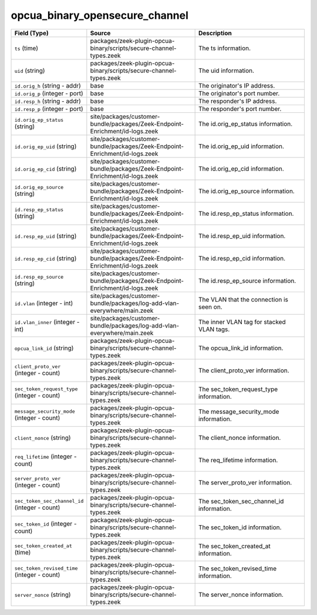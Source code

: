 .. _ref_logs_opcua_binary_opensecure_channel:

opcua_binary_opensecure_channel
-------------------------------
.. list-table::
   :header-rows: 1
   :class: longtable
   :widths: 1 3 3

   * - Field (Type)
     - Source
     - Description

   * - ``ts`` (time)
     - packages/zeek-plugin-opcua-binary/scripts/secure-channel-types.zeek
     - The ts information.

   * - ``uid`` (string)
     - packages/zeek-plugin-opcua-binary/scripts/secure-channel-types.zeek
     - The uid information.

   * - ``id.orig_h`` (string - addr)
     - base
     - The originator's IP address.

   * - ``id.orig_p`` (integer - port)
     - base
     - The originator's port number.

   * - ``id.resp_h`` (string - addr)
     - base
     - The responder's IP address.

   * - ``id.resp_p`` (integer - port)
     - base
     - The responder's port number.

   * - ``id.orig_ep_status`` (string)
     - site/packages/customer-bundle/packages/Zeek-Endpoint-Enrichment/id-logs.zeek
     - The id.orig_ep_status information.

   * - ``id.orig_ep_uid`` (string)
     - site/packages/customer-bundle/packages/Zeek-Endpoint-Enrichment/id-logs.zeek
     - The id.orig_ep_uid information.

   * - ``id.orig_ep_cid`` (string)
     - site/packages/customer-bundle/packages/Zeek-Endpoint-Enrichment/id-logs.zeek
     - The id.orig_ep_cid information.

   * - ``id.orig_ep_source`` (string)
     - site/packages/customer-bundle/packages/Zeek-Endpoint-Enrichment/id-logs.zeek
     - The id.orig_ep_source information.

   * - ``id.resp_ep_status`` (string)
     - site/packages/customer-bundle/packages/Zeek-Endpoint-Enrichment/id-logs.zeek
     - The id.resp_ep_status information.

   * - ``id.resp_ep_uid`` (string)
     - site/packages/customer-bundle/packages/Zeek-Endpoint-Enrichment/id-logs.zeek
     - The id.resp_ep_uid information.

   * - ``id.resp_ep_cid`` (string)
     - site/packages/customer-bundle/packages/Zeek-Endpoint-Enrichment/id-logs.zeek
     - The id.resp_ep_cid information.

   * - ``id.resp_ep_source`` (string)
     - site/packages/customer-bundle/packages/Zeek-Endpoint-Enrichment/id-logs.zeek
     - The id.resp_ep_source information.

   * - ``id.vlan`` (integer - int)
     - site/packages/customer-bundle/packages/log-add-vlan-everywhere/main.zeek
     - The VLAN that the connection is seen on.

   * - ``id.vlan_inner`` (integer - int)
     - site/packages/customer-bundle/packages/log-add-vlan-everywhere/main.zeek
     - The inner VLAN tag for stacked VLAN tags.

   * - ``opcua_link_id`` (string)
     - packages/zeek-plugin-opcua-binary/scripts/secure-channel-types.zeek
     - The opcua_link_id information.

   * - ``client_proto_ver`` (integer - count)
     - packages/zeek-plugin-opcua-binary/scripts/secure-channel-types.zeek
     - The client_proto_ver information.

   * - ``sec_token_request_type`` (integer - count)
     - packages/zeek-plugin-opcua-binary/scripts/secure-channel-types.zeek
     - The sec_token_request_type information.

   * - ``message_security_mode`` (integer - count)
     - packages/zeek-plugin-opcua-binary/scripts/secure-channel-types.zeek
     - The message_security_mode information.

   * - ``client_nonce`` (string)
     - packages/zeek-plugin-opcua-binary/scripts/secure-channel-types.zeek
     - The client_nonce information.

   * - ``req_lifetime`` (integer - count)
     - packages/zeek-plugin-opcua-binary/scripts/secure-channel-types.zeek
     - The req_lifetime information.

   * - ``server_proto_ver`` (integer - count)
     - packages/zeek-plugin-opcua-binary/scripts/secure-channel-types.zeek
     - The server_proto_ver information.

   * - ``sec_token_sec_channel_id`` (integer - count)
     - packages/zeek-plugin-opcua-binary/scripts/secure-channel-types.zeek
     - The sec_token_sec_channel_id information.

   * - ``sec_token_id`` (integer - count)
     - packages/zeek-plugin-opcua-binary/scripts/secure-channel-types.zeek
     - The sec_token_id information.

   * - ``sec_token_created_at`` (time)
     - packages/zeek-plugin-opcua-binary/scripts/secure-channel-types.zeek
     - The sec_token_created_at information.

   * - ``sec_token_revised_time`` (integer - count)
     - packages/zeek-plugin-opcua-binary/scripts/secure-channel-types.zeek
     - The sec_token_revised_time information.

   * - ``server_nonce`` (string)
     - packages/zeek-plugin-opcua-binary/scripts/secure-channel-types.zeek
     - The server_nonce information.
